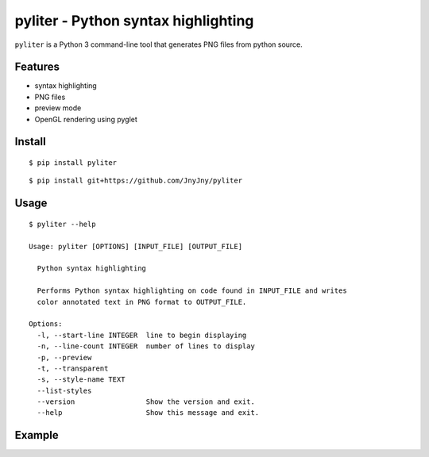 pyliter - Python syntax highlighting
====================================

``pyliter`` is a Python 3 command-line tool that generates PNG files
from python source. 


Features
--------

- syntax highlighting
- PNG files
- preview mode
- OpenGL rendering using pyglet

Install
-------

::

   $ pip install pyliter


::

   $ pip install git+https://github.com/JnyJny/pyliter


Usage
-----

::

   $ pyliter --help

   Usage: pyliter [OPTIONS] [INPUT_FILE] [OUTPUT_FILE]
   
     Python syntax highlighting
   
     Performs Python syntax highlighting on code found in INPUT_FILE and writes
     color annotated text in PNG format to OUTPUT_FILE.
   
   Options:
     -l, --start-line INTEGER  line to begin displaying
     -n, --line-count INTEGER  number of lines to display
     -p, --preview
     -t, --transparent
     -s, --style-name TEXT
     --list-styles
     --version                 Show the version and exit.
     --help                    Show this message and exit.
      


Example
-------

.. image:: https://github.com/JnyJny/pyliter/blob/master/screenshot.png

 
